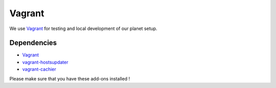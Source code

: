 =======
Vagrant
=======

We use `Vagrant <https://vagrantup.com>`_ for testing and local development of our planet setup.

Dependencies
------------
- `Vagrant <https://vagrantup.com>`_
- `vagrant-hostsupdater <https://github.com/cogitatio/vagrant-hostsupdater>`_
- `vagrant-cachier <https://github.com/fgrehm/vagrant-cachier>`_

Please make sure that you have these add-ons installed !


